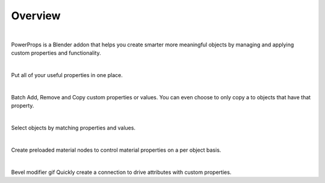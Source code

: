 Overview
====
| 

PowerProps is a Blender addon that helps you create smarter more meaningful objects by managing and applying custom properties and functionality.

|

.. image:: img/PowerPropsJLG.gif
Put all of your useful properties in one place. 

|
.. image:: img/CopyToSameProp.gif
Batch Add, Remove and Copy custom properties or values. You can even choose to only copy a to objects that have that property.

|

.. image:: img/SelectByValue.gif
Select objects by matching properties and values. 

|

.. image:: img/BrickOffset
Create preloaded material nodes to control material properties on a per object basis. 

|

Bevel modifier gif
Quickly create a connection to drive attributes with custom properties.
